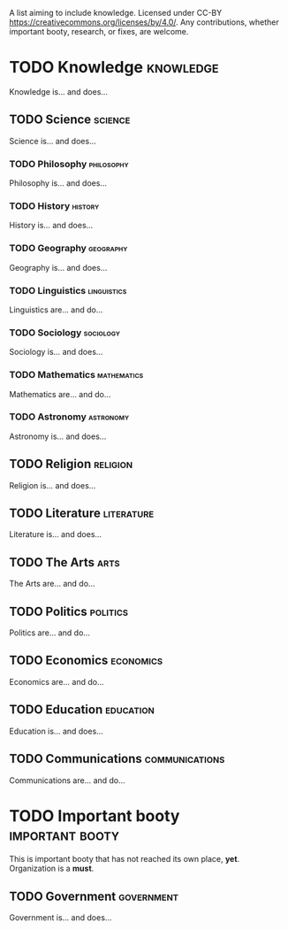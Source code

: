 A list aiming to include knowledge. Licensed under CC-BY https://creativecommons.org/licenses/by/4.0/. Any contributions, whether important booty, research, or fixes, are welcome.

* TODO Knowledge :knowledge:

Knowledge is... and does...

** TODO Science :science:

Science is... and does...

*** TODO Philosophy :philosophy:

Philosophy is... and does...

*** TODO History :history:

History is... and does...

*** TODO Geography :geography:

Geography is... and does...

*** TODO Linguistics :linguistics:

Linguistics are... and do...

*** TODO Sociology :sociology:

Sociology is... and does...

*** TODO Mathematics :mathematics:

Mathematics are... and do...

*** TODO Astronomy :astronomy:

Astronomy is... and does...

** TODO Religion :religion:

Religion is... and does...

** TODO Literature :literature:

Literature is... and does...

** TODO The Arts :arts:

The Arts are... and do...

** TODO Politics :politics:

Politics are... and do...

** TODO Economics :economics:

Economics are... and do...

** TODO Education :education:

Education is... and does...

** TODO Communications :communications:

Communications are... and do...

* TODO Important booty :important:booty:

This is important booty that has not reached its own place, *yet*. Organization is a *must*.

** TODO Government :government:

Government is... and does...

